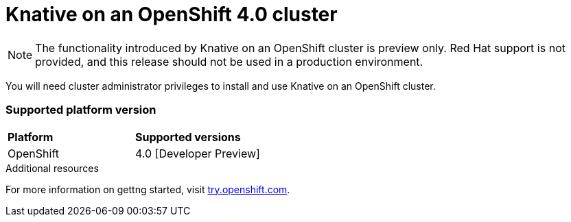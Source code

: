 // This assembly is included in the following assemblies:
//
// assembly_knative-OCP-4x.adoc

[id='knative-ocp-4x_{context}']
= Knative on an OpenShift 4.0 cluster

NOTE: The functionality introduced by Knative on an OpenShift cluster is preview only. Red Hat support is not provided, and this release should not be used in a production environment.

You will need cluster administrator privileges to install and use Knative on an OpenShift cluster.

=== Supported platform version

[cols="50,50"]
|===
|** Platform**     | **Supported versions**   
| OpenShift    | 4.0 [Developer Preview]     
|===


.Additional resources
For more information on gettng started, visit link:https://try.openshift.com/[try.openshift.com].
